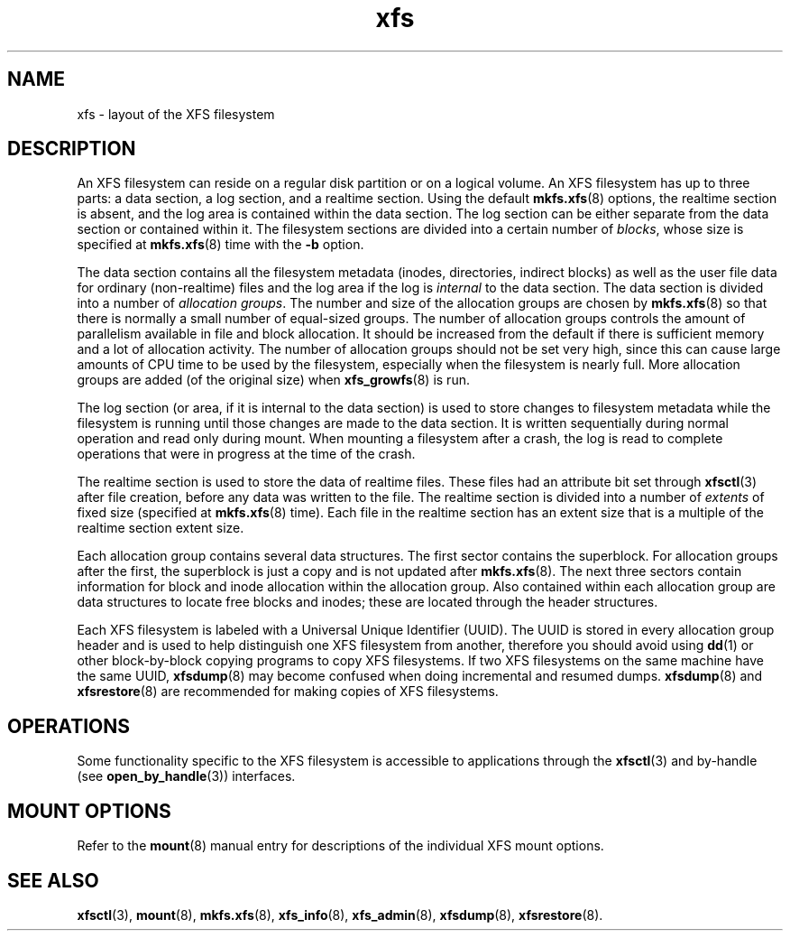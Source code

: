 .TH xfs 5
.SH NAME
xfs \- layout of the XFS filesystem
.SH DESCRIPTION
An XFS filesystem can reside on a regular disk partition or on a
logical volume.
An XFS filesystem has up to three parts:
a data section, a log section, and a realtime section.
Using the default
.BR mkfs.xfs (8)
options, the realtime section is absent, and
the log area is contained within the data section.
The log section can be either separate from the data section
or contained within it.
The filesystem sections are divided into a certain number of
.IR blocks ,
whose size is specified at
.BR mkfs.xfs (8)
time with the
.B \-b
option.
.PP
The data section contains all the filesystem metadata
(inodes, directories, indirect blocks)
as well as the user file data for ordinary (non-realtime) files
and the log area if the log is
.I internal
to the data section.
The data section is divided into a number of
.IR "allocation groups" .
The number and size of the allocation groups are chosen by
.BR mkfs.xfs (8)
so that there is normally a small number of equal-sized groups.
The number of allocation groups controls the amount of parallelism
available in file and block allocation.
It should be increased from
the default if there is sufficient memory and a lot of allocation
activity.
The number of allocation groups should not be set very high,
since this can cause large amounts of CPU time to be used by
the filesystem, especially when the filesystem is nearly full.
More allocation groups are added (of the original size) when
.BR xfs_growfs (8)
is run.
.PP
The log section (or area, if it is internal to the data section)
is used to store changes to filesystem metadata while the
filesystem is running until those changes are made to the data
section.
It is written sequentially during normal operation and read only
during mount.
When mounting a filesystem after a crash, the log
is read to complete operations that were
in progress at the time of the crash.
.PP
The realtime section is used to store the data of realtime files.
These files had an attribute bit set through
.BR xfsctl (3)
after file creation, before any data was written to the file.
The realtime section is divided into a number of
.I extents
of fixed size (specified at
.BR mkfs.xfs (8)
time).
Each file in the realtime section has an extent size that
is a multiple of the realtime section extent size.
.PP
Each allocation group contains several data structures.
The first sector contains the superblock.
For allocation groups after the first,
the superblock is just a copy and is not updated after
.BR mkfs.xfs (8).
The next three sectors contain information for block and inode
allocation within the allocation group.
Also contained within each allocation group are data structures
to locate free blocks and inodes;
these are located through the header structures.
.PP
Each XFS filesystem is labeled with a Universal Unique
Identifier (UUID).
The UUID is stored in every allocation group header and
is used to help distinguish one XFS filesystem from another,
therefore you should avoid using
.BR dd (1)
or other block-by-block copying programs to copy XFS filesystems.
If two XFS filesystems on the same machine have the same UUID,
.BR xfsdump (8)
may become confused when doing incremental and resumed dumps.
.BR xfsdump (8)
and
.BR xfsrestore (8)
are recommended for making copies of XFS filesystems.
.SH OPERATIONS
Some functionality specific to the XFS filesystem is accessible to
applications through the
.BR xfsctl (3)
and by-handle (see
.BR open_by_handle (3))
interfaces.
.SH MOUNT OPTIONS
Refer to the
.BR mount (8)
manual entry for descriptions of the individual XFS mount options.
.SH SEE ALSO
.BR xfsctl (3),
.BR mount (8),
.BR mkfs.xfs (8),
.BR xfs_info (8),
.BR xfs_admin (8),
.BR xfsdump (8),
.BR xfsrestore (8).
